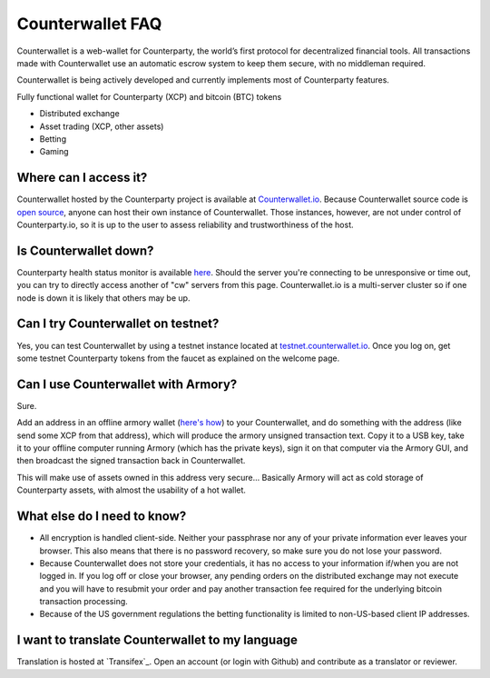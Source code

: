 Counterwallet FAQ
==================

Counterwallet is a web-wallet for Counterparty, the world’s first protocol for decentralized financial tools. All transactions made with Counterwallet use an automatic escrow system to keep them secure, with no middleman required.

Counterwallet is being actively developed and currently implements most of Counterparty features.

Fully functional wallet for Counterparty (XCP) and bitcoin (BTC) tokens

- Distributed exchange
- Asset trading (XCP, other assets)
- Betting
- Gaming

Where can I access it?
--------------------------

Counterwallet hosted by the Counterparty project is available at `Counterwallet.io <https://counterwallet.io/>`_. Because Counterwallet source code is `open source <https://github.com/CounterpartyXCP/counterwallet/>`_, anyone can host their own instance of Counterwallet. Those instances, however, are not under control of Counterparty.io, so it is up to the user to assess reliability and trustworthiness of the host.

Is Counterwallet down?
-----------------------

Counterparty health status monitor is available `here <http://status-backend.counterparty.io/>`_. Should the server you're connecting to be unresponsive or time out, you can try to directly access another of "cw" servers from this page. Counterwallet.io is a multi-server cluster so if one node is down it is likely that others may be up.

Can I try Counterwallet on testnet?
------------------------------------------

Yes, you can test Counterwallet by using a testnet instance located at `testnet.counterwallet.io <https://testnet.counterwallet.io/>`_. Once you log on, get some testnet Counterparty tokens from the faucet as explained on the welcome page.

Can I use Counterwallet with Armory?
------------------------------------------

Sure.

Add an address in an offline armory wallet (`here's how <https://bitcoinarmory.com/about/using-our-wallet/>`_)
to your Counterwallet, and do something with the address (like send some XCP from that address), which will produce the armory unsigned transaction text. Copy it to a USB key, take it to your offline computer running Armory (which has the private keys), sign it on that computer via the Armory GUI, and then broadcast the signed transaction back in Counterwallet.

This will make use of assets owned in this address very secure... Basically Armory will act as cold storage of Counterparty assets, with almost the usability of a hot wallet.

What else do I need to know?
------------------------------

- All encryption is handled client-side. Neither your passphrase nor any of your private information ever leaves your browser. This also means that there is no password recovery, so make sure you do not lose your password.
- Because Counterwallet does not store your credentials, it has no access to your information if/when you are not logged in. If you log off or close your browser, any pending orders on the distributed exchange may not execute and you will have to resubmit your order and pay another transaction fee required for the underlying bitcoin transaction processing.
- Because of the US government regulations the betting functionality is limited to non-US-based client IP addresses.

I want to translate Counterwallet to my language
-------------------------------------------------

Translation is hosted at `Transifex`_. Open an account (or login with
Github) and contribute as a translator or reviewer.
